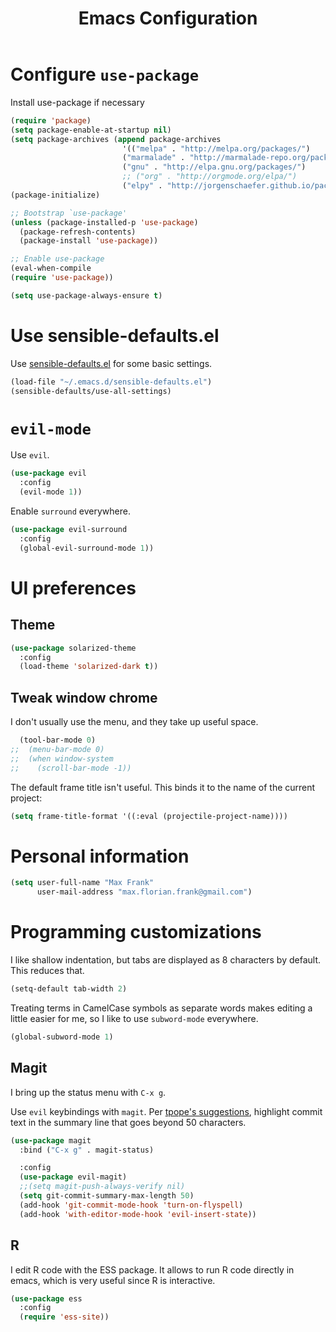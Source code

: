 #+TITLE: Emacs Configuration
#+OPTIONS: toc:nil num:nil

* Configure =use-package=
Install use-package if necessary

#+BEGIN_SRC emacs-lisp
(require 'package)
(setq package-enable-at-startup nil)
(setq package-archives (append package-archives
                         '(("melpa" . "http://melpa.org/packages/")
                         ("marmalade" . "http://marmalade-repo.org/packages/")
                         ("gnu" . "http://elpa.gnu.org/packages/")
                         ;; ("org" . "http://orgmode.org/elpa/")
                         ("elpy" . "http://jorgenschaefer.github.io/packages/"))))
(package-initialize)

;; Bootstrap `use-package'
(unless (package-installed-p 'use-package)
  (package-refresh-contents)
  (package-install 'use-package))

;; Enable use-package
(eval-when-compile
(require 'use-package))

(setq use-package-always-ensure t)
#+END_SRC

* Use sensible-defaults.el

Use [[https://github.com/hrs/sensible-defaults.el][sensible-defaults.el]] for some basic settings.

#+BEGIN_SRC emacs-lisp
  (load-file "~/.emacs.d/sensible-defaults.el")
  (sensible-defaults/use-all-settings)
#+END_SRC

* =evil-mode=
Use =evil=.

#+BEGIN_SRC emacs-lisp
  (use-package evil
    :config
    (evil-mode 1))
#+END_SRC

Enable =surround= everywhere.

#+BEGIN_SRC emacs-lisp
  (use-package evil-surround
    :config
    (global-evil-surround-mode 1))
#+END_SRC

* UI preferences
** Theme
#+BEGIN_SRC emacs-lisp
  (use-package solarized-theme
    :config
    (load-theme 'solarized-dark t))
#+END_SRC


** Tweak window chrome

I don't usually use the menu, and they take up useful space.

#+BEGIN_SRC emacs-lisp
  (tool-bar-mode 0)
;;  (menu-bar-mode 0)
;;  (when window-system
;;    (scroll-bar-mode -1))
#+END_SRC

The default frame title isn't useful. This binds it to the name of the current
project:

#+BEGIN_SRC emacs-lisp
  (setq frame-title-format '((:eval (projectile-project-name))))
#+END_SRC

* Personal information
#+BEGIN_SRC emacs-lisp
  (setq user-full-name "Max Frank"
        user-mail-address "max.florian.frank@gmail.com")
#+END_SRC

* Programming customizations

I like shallow indentation, but tabs are displayed as 8 characters by default.
This reduces that.

#+BEGIN_SRC emacs-lisp
  (setq-default tab-width 2)
#+END_SRC

Treating terms in CamelCase symbols as separate words makes editing a little
easier for me, so I like to use =subword-mode= everywhere.

#+BEGIN_SRC emacs-lisp
  (global-subword-mode 1)
#+END_SRC

** Magit

I bring up the status menu with =C-x g=.

Use =evil= keybindings with =magit=.
Per [[http://tbaggery.com/2008/04/19/a-note-about-git-commit-messages.html][tpope's suggestions]], highlight commit text in the summary line that goes
beyond 50 characters.

#+BEGIN_SRC emacs-lisp
  (use-package magit
    :bind ("C-x g" . magit-status)

    :config
    (use-package evil-magit)
    ;;(setq magit-push-always-verify nil)
    (setq git-commit-summary-max-length 50)
    (add-hook 'git-commit-mode-hook 'turn-on-flyspell)
    (add-hook 'with-editor-mode-hook 'evil-insert-state))
#+END_SRC

** R
I edit R code with the ESS package. It allows to run R code directly in emacs,
which is very useful since R is interactive.

#+BEGIN_SRC emacs-lisp
  (use-package ess
    :config
    (require 'ess-site))
#+END_SRC
